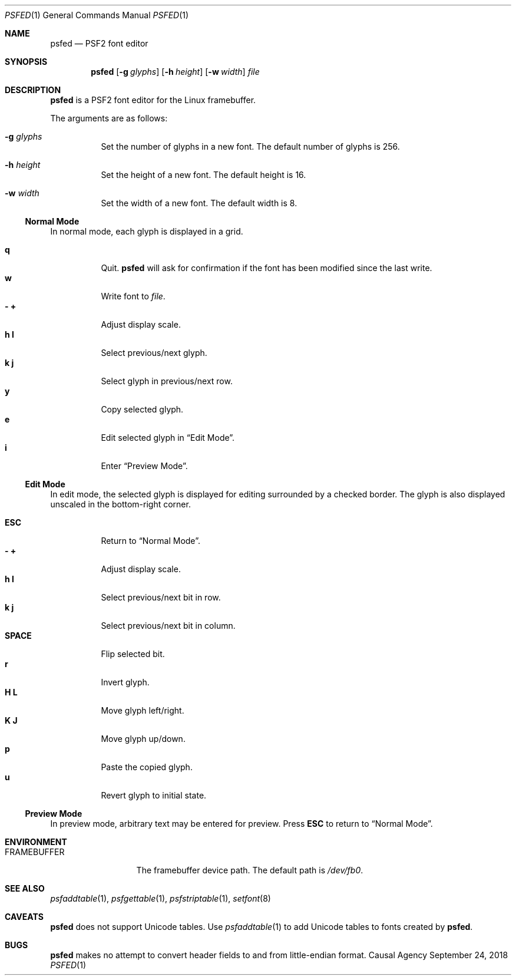 .Dd September 24, 2018
.Dt PSFED 1
.Os "Causal Agency"
.
.Sh NAME
.Nm psfed
.Nd PSF2 font editor
.
.Sh SYNOPSIS
.Nm
.Op Fl g Ar glyphs
.Op Fl h Ar height
.Op Fl w Ar width
.Ar file
.
.Sh DESCRIPTION
.Nm
is a PSF2 font editor
for the Linux framebuffer.
.
.Pp
The arguments are as follows:
.
.Bl -tag -width Ds
.It Fl g Ar glyphs
Set the number of glyphs in a new font.
The default number of glyphs is 256.
.
.It Fl h Ar height
Set the height of a new font.
The default height is 16.
.
.It Fl w Ar width
Set the width of a new font.
The default width is 8.
.El
.
.Ss Normal Mode
In normal mode,
each glyph is displayed in a grid.
.
.Pp
.Bl -tag -width Ds -compact
.It Ic q
Quit.
.Nm
will ask for confirmation
if the font has been modified
since the last write.
.
.It Ic w
Write font to
.Ar file .
.
.It Ic - Ic +
Adjust display scale.
.
.It Ic h Ic l
Select previous/next glyph.
.
.It Ic k Ic j
Select glyph in previous/next row.
.
.It Ic y
Copy selected glyph.
.
.It Ic e
Edit selected glyph in
.Sx Edit Mode .
.
.It Ic i
Enter
.Sx Preview Mode .
.El
.
.Ss Edit Mode
In edit mode,
the selected glyph is displayed for editing
surrounded by a checked border.
The glyph is also displayed unscaled
in the bottom-right corner.
.
.Pp
.Bl -tag -width Ds -compact
.It Ic ESC
Return to
.Sx Normal Mode .
.
.It Ic - Ic +
Adjust display scale.
.
.It Ic h Ic l
Select previous/next bit in row.
.
.It Ic k Ic j
Select previous/next bit in column.
.
.It Ic SPACE
Flip selected bit.
.
.It Ic r
Invert glyph.
.
.It Ic H Ic L
Move glyph left/right.
.
.It Ic K Ic J
Move glyph up/down.
.
.It Ic p
Paste the copied glyph.
.
.It Ic u
Revert glyph to initial state.
.El
.
.Ss Preview Mode
In preview mode,
arbitrary text may be entered
for preview.
Press
.Ic ESC
to return to
.Sx Normal Mode .
.
.Sh ENVIRONMENT
.Bl -tag -width FRAMEBUFFER
.It Ev FRAMEBUFFER
The framebuffer device path.
The default path is
.Pa /dev/fb0 .
.El
.
.Sh SEE ALSO
.Xr psfaddtable 1 ,
.Xr psfgettable 1 ,
.Xr psfstriptable 1 ,
.Xr setfont 8
.
.Sh CAVEATS
.Nm
does not support Unicode tables.
Use
.Xr psfaddtable 1
to add Unicode tables
to fonts created by
.Nm .
.
.Sh BUGS
.Nm
makes no attempt to convert header fields
to and from little-endian format.
